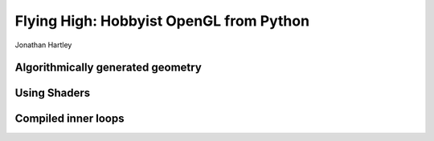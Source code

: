 
Flying High: Hobbyist OpenGL from Python
========================================

Jonathan Hartley



Algorithmically generated geometry
----------------------------------



Using Shaders
--------------



Compiled inner loops
--------------------



